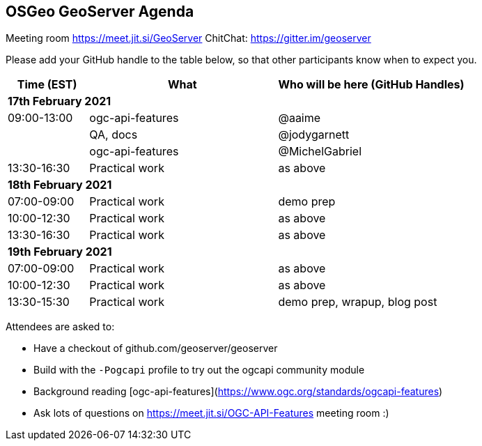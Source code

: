 == OSGeo GeoServer Agenda

Meeting room https://meet.jit.si/GeoServer
ChitChat: https://gitter.im/geoserver

Please add your GitHub handle to the table below, so that other participants know when to expect you.

[cols="3,7,7a",options="header",]
|===
|*Time* (EST) |*What* |*Who will be here (GitHub Handles)*
3+|*17th February 2021*
|09:00-13:00 | ogc-api-features | @aaime
|            | QA, docs | @jodygarnett
|            | ogc-api-features | @MichelGabriel
|13:30-16:30 |Practical work| as above
3+|*18th February 2021*
|07:00-09:00 |Practical work| demo prep
|10:00-12:30 |Practical work| as above
|13:30-16:30 |Practical work| as above
3+|*19th February 2021*
|07:00-09:00 |Practical work| as above
|10:00-12:30 |Practical work| as above
|13:30-15:30 |Practical work| demo prep, wrapup, blog post
|===

Attendees are asked to:

* Have a checkout of github.com/geoserver/geoserver
* Build with the `-Pogcapi` profile to try out the ogcapi community module
* Background reading [ogc-api-features](https://www.ogc.org/standards/ogcapi-features)
* Ask lots of questions on https://meet.jit.si/OGC-API-Features meeting room :)
